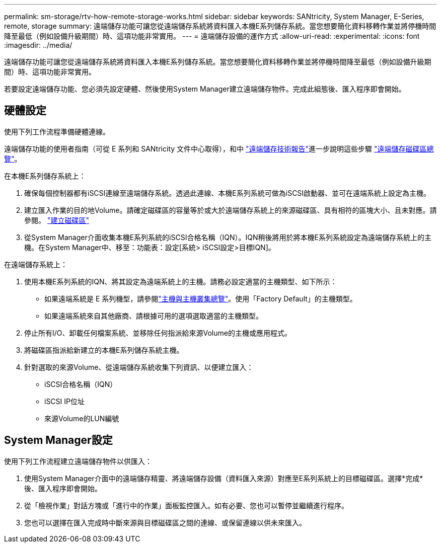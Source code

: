 ---
permalink: sm-storage/rtv-how-remote-storage-works.html 
sidebar: sidebar 
keywords: SANtricity, System Manager, E-Series, remote, storage 
summary: 遠端儲存功能可讓您從遠端儲存系統將資料匯入本機E系列儲存系統。當您想要簡化資料移轉作業並將停機時間降至最低（例如設備升級期間）時、這項功能非常實用。 
---
= 遠端儲存設備的運作方式
:allow-uri-read: 
:experimental: 
:icons: font
:imagesdir: ../media/


[role="lead"]
遠端儲存功能可讓您從遠端儲存系統將資料匯入本機E系列儲存系統。當您想要簡化資料移轉作業並將停機時間降至最低（例如設備升級期間）時、這項功能非常實用。

若要設定遠端儲存功能、您必須先設定硬體、然後使用System Manager建立遠端儲存物件。完成此組態後、匯入程序即會開始。



== 硬體設定

使用下列工作流程準備硬體連線。

遠端儲存功能的使用者指南（可從 E 系列和 SANtricity 文件中心取得），和中 https://www.netapp.com/pdf.html?item=/media/28697-tr-4893-deploy.pdf["遠端儲存技術報告"^]進一步說明這些步驟 https://docs.netapp.com/us-en/e-series/remote-storage-volumes/index.html["遠端儲存磁碟區總覽"^]。

在本機E系列儲存系統上：

. 確保每個控制器都有iSCSI連線至遠端儲存系統。透過此連線、本機E系列系統可做為iSCSI啟動器、並可在遠端系統上設定為主機。
. 建立匯入作業的目的地Volume。請確定磁碟區的容量等於或大於遠端儲存系統上的來源磁碟區、具有相符的區塊大小、且未對應。請參閱。 link:create-volumes.html["建立磁碟區"]
. 從System Manager介面收集本機E系列系統的iSCSI合格名稱（IQN）。IQN稍後將用於將本機E系列系統設定為遠端儲存系統上的主機。在System Manager中、移至：功能表：設定[系統> iSCSI設定>目標IQN]。


在遠端儲存系統上：

. 使用本機E系列系統的IQN、將其設定為遠端系統上的主機。請務必設定適當的主機類型、如下所示：
+
** 如果遠端系統是 E 系列機型，請參閱link:overview-hosts.html["主機與主機叢集總覽"]。使用「Factory Default」的主機類型。
** 如果遠端系統來自其他廠商、請根據可用的選項選取適當的主機類型。


. 停止所有I/O、卸載任何檔案系統、並移除任何指派給來源Volume的主機或應用程式。
. 將磁碟區指派給新建立的本機E系列儲存系統主機。
. 針對選取的來源Volume、從遠端儲存系統收集下列資訊、以便建立匯入：
+
** iSCSI合格名稱（IQN）
** iSCSI IP位址
** 來源Volume的LUN編號






== System Manager設定

使用下列工作流程建立遠端儲存物件以供匯入：

. 使用System Manager介面中的遠端儲存精靈、將遠端儲存設備（資料匯入來源）對應至E系列系統上的目標磁碟區。選擇*完成*後、匯入程序即會開始。
. 從「檢視作業」對話方塊或「進行中的作業」面板監控匯入。如有必要、您也可以暫停並繼續進行程序。
. 您也可以選擇在匯入完成時中斷來源與目標磁碟區之間的連線、或保留連線以供未來匯入。

